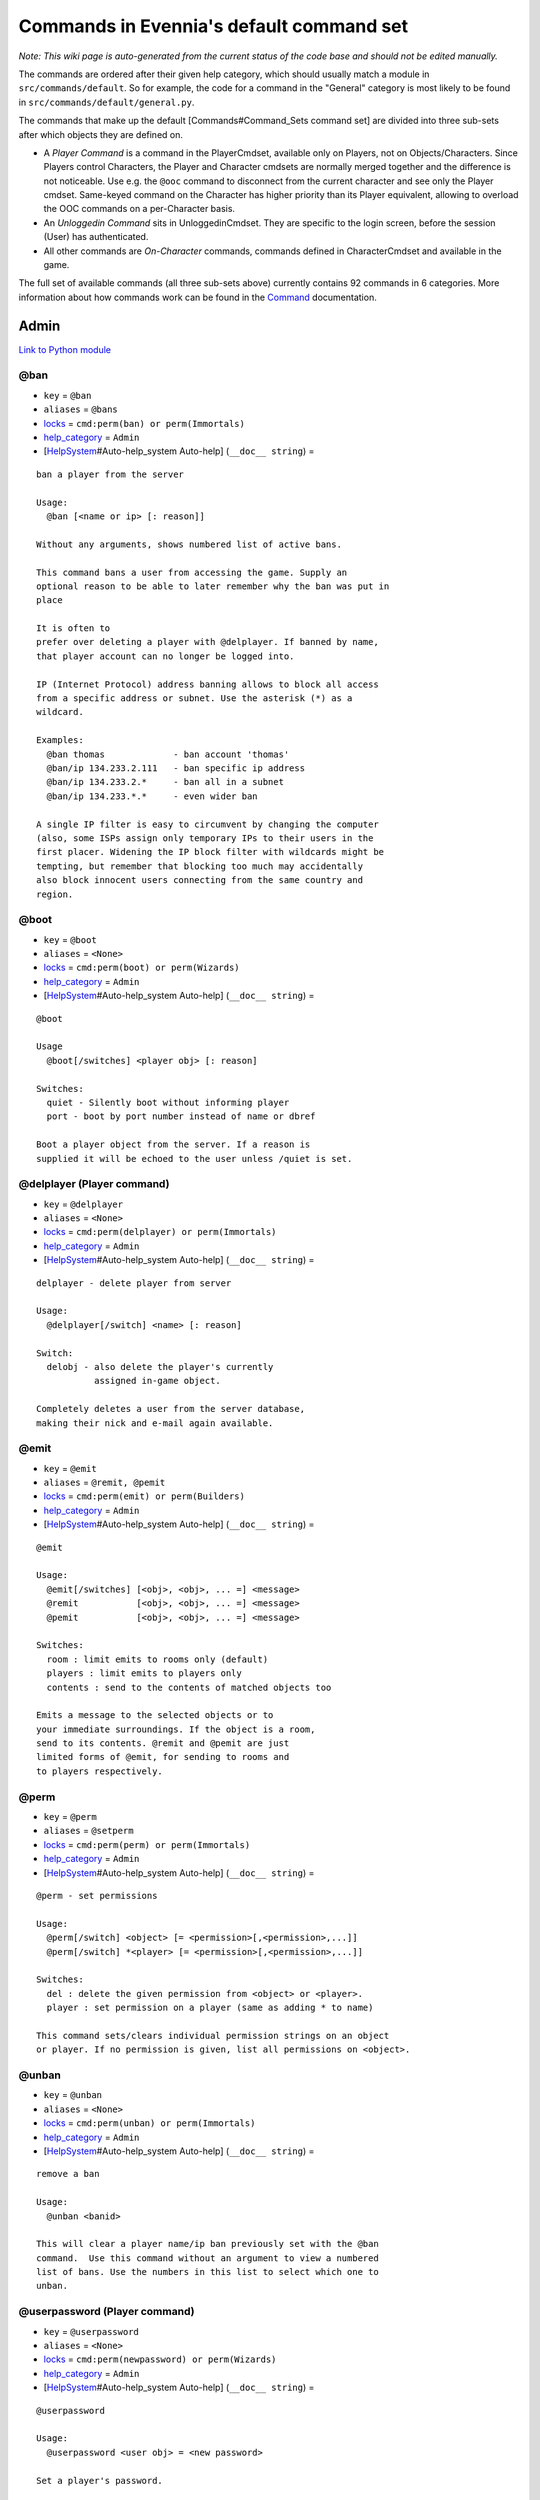 Commands in Evennia's default command set
=========================================

*Note: This wiki page is auto-generated from the current status of the
code base and should not be edited manually.*

The commands are ordered after their given help category, which should
usually match a module in ``src/commands/default``. So for example, the
code for a command in the "General" category is most likely to be found
in ``src/commands/default/general.py``.

The commands that make up the default [Commands#Command\_Sets command
set] are divided into three sub-sets after which objects they are
defined on.

-  A *Player Command* is a command in the PlayerCmdset, available only
   on Players, not on Objects/Characters. Since Players control
   Characters, the Player and Character cmdsets are normally merged
   together and the difference is not noticeable. Use e.g. the ``@ooc``
   command to disconnect from the current character and see only the
   Player cmdset. Same-keyed command on the Character has higher
   priority than its Player equivalent, allowing to overload the OOC
   commands on a per-Character basis.
-  An *Unloggedin Command* sits in UnloggedinCmdset. They are specific
   to the login screen, before the session (User) has authenticated.
-  All other commands are *On-Character* commands, commands defined in
   CharacterCmdset and available in the game.

The full set of available commands (all three sub-sets above) currently
contains 92 commands in 6 categories. More information about how
commands work can be found in the `Command <Commands.html>`_
documentation.

Admin
-----

`Link to Python
module <https://code.google.com/p/evennia/source/browse/src/commands/default/admin.py>`_

@ban
~~~~

-  ``key`` = ``@ban``
-  ``aliases`` = ``@bans``
-  `locks <Locks.html>`_ = ``cmd:perm(ban) or perm(Immortals)``
-  `help\_category <HelpSystem.html>`_ = ``Admin``
-  [`HelpSystem <HelpSystem.html>`_\ #Auto-help\_system Auto-help]
   (``__doc__ string``) =

::

        ban a player from the server

        Usage:
          @ban [<name or ip> [: reason]]

        Without any arguments, shows numbered list of active bans.

        This command bans a user from accessing the game. Supply an
        optional reason to be able to later remember why the ban was put in
        place

        It is often to
        prefer over deleting a player with @delplayer. If banned by name,
        that player account can no longer be logged into.

        IP (Internet Protocol) address banning allows to block all access
        from a specific address or subnet. Use the asterisk (*) as a
        wildcard.

        Examples:
          @ban thomas             - ban account 'thomas'
          @ban/ip 134.233.2.111   - ban specific ip address
          @ban/ip 134.233.2.*     - ban all in a subnet
          @ban/ip 134.233.*.*     - even wider ban

        A single IP filter is easy to circumvent by changing the computer
        (also, some ISPs assign only temporary IPs to their users in the
        first placer. Widening the IP block filter with wildcards might be
        tempting, but remember that blocking too much may accidentally
        also block innocent users connecting from the same country and
        region.

        

@boot
~~~~~

-  ``key`` = ``@boot``
-  ``aliases`` = ``<None>``
-  `locks <Locks.html>`_ = ``cmd:perm(boot) or perm(Wizards)``
-  `help\_category <HelpSystem.html>`_ = ``Admin``
-  [`HelpSystem <HelpSystem.html>`_\ #Auto-help\_system Auto-help]
   (``__doc__ string``) =

::

        @boot

        Usage
          @boot[/switches] <player obj> [: reason]

        Switches:
          quiet - Silently boot without informing player
          port - boot by port number instead of name or dbref

        Boot a player object from the server. If a reason is
        supplied it will be echoed to the user unless /quiet is set.
        

@delplayer (Player command)
~~~~~~~~~~~~~~~~~~~~~~~~~~~

-  ``key`` = ``@delplayer``
-  ``aliases`` = ``<None>``
-  `locks <Locks.html>`_ = ``cmd:perm(delplayer) or perm(Immortals)``
-  `help\_category <HelpSystem.html>`_ = ``Admin``
-  [`HelpSystem <HelpSystem.html>`_\ #Auto-help\_system Auto-help]
   (``__doc__ string``) =

::

        delplayer - delete player from server

        Usage:
          @delplayer[/switch] <name> [: reason]

        Switch:
          delobj - also delete the player's currently
                   assigned in-game object.

        Completely deletes a user from the server database,
        making their nick and e-mail again available.
        

@emit
~~~~~

-  ``key`` = ``@emit``
-  ``aliases`` = ``@remit, @pemit``
-  `locks <Locks.html>`_ = ``cmd:perm(emit) or perm(Builders)``
-  `help\_category <HelpSystem.html>`_ = ``Admin``
-  [`HelpSystem <HelpSystem.html>`_\ #Auto-help\_system Auto-help]
   (``__doc__ string``) =

::

        @emit

        Usage:
          @emit[/switches] [<obj>, <obj>, ... =] <message>
          @remit           [<obj>, <obj>, ... =] <message>
          @pemit           [<obj>, <obj>, ... =] <message>

        Switches:
          room : limit emits to rooms only (default)
          players : limit emits to players only
          contents : send to the contents of matched objects too

        Emits a message to the selected objects or to
        your immediate surroundings. If the object is a room,
        send to its contents. @remit and @pemit are just
        limited forms of @emit, for sending to rooms and
        to players respectively.
        

@perm
~~~~~

-  ``key`` = ``@perm``
-  ``aliases`` = ``@setperm``
-  `locks <Locks.html>`_ = ``cmd:perm(perm) or perm(Immortals)``
-  `help\_category <HelpSystem.html>`_ = ``Admin``
-  [`HelpSystem <HelpSystem.html>`_\ #Auto-help\_system Auto-help]
   (``__doc__ string``) =

::

        @perm - set permissions

        Usage:
          @perm[/switch] <object> [= <permission>[,<permission>,...]]
          @perm[/switch] *<player> [= <permission>[,<permission>,...]]

        Switches:
          del : delete the given permission from <object> or <player>.
          player : set permission on a player (same as adding * to name)

        This command sets/clears individual permission strings on an object
        or player. If no permission is given, list all permissions on <object>.
        

@unban
~~~~~~

-  ``key`` = ``@unban``
-  ``aliases`` = ``<None>``
-  `locks <Locks.html>`_ = ``cmd:perm(unban) or perm(Immortals)``
-  `help\_category <HelpSystem.html>`_ = ``Admin``
-  [`HelpSystem <HelpSystem.html>`_\ #Auto-help\_system Auto-help]
   (``__doc__ string``) =

::

        remove a ban

        Usage:
          @unban <banid>

        This will clear a player name/ip ban previously set with the @ban
        command.  Use this command without an argument to view a numbered
        list of bans. Use the numbers in this list to select which one to
        unban.

        

@userpassword (Player command)
~~~~~~~~~~~~~~~~~~~~~~~~~~~~~~

-  ``key`` = ``@userpassword``
-  ``aliases`` = ``<None>``
-  `locks <Locks.html>`_ = ``cmd:perm(newpassword) or perm(Wizards)``
-  `help\_category <HelpSystem.html>`_ = ``Admin``
-  [`HelpSystem <HelpSystem.html>`_\ #Auto-help\_system Auto-help]
   (``__doc__ string``) =

::

        @userpassword

        Usage:
          @userpassword <user obj> = <new password>

        Set a player's password.
        

@wall
~~~~~

-  ``key`` = ``@wall``
-  ``aliases`` = ``<None>``
-  `locks <Locks.html>`_ = ``cmd:perm(wall) or perm(Wizards)``
-  `help\_category <HelpSystem.html>`_ = ``Admin``
-  [`HelpSystem <HelpSystem.html>`_\ #Auto-help\_system Auto-help]
   (``__doc__ string``) =

::

        @wall

        Usage:
          @wall <message>

        Announces a message to all connected players.
        

Building
--------

`Link to Python
module <https://code.google.com/p/evennia/source/browse/src/commands/default/building.py>`_

@alias
~~~~~~

-  ``key`` = ``@alias``
-  ``aliases`` = ``@setobjalias``
-  `locks <Locks.html>`_ = ``cmd:perm(setobjalias) or perm(Builders)``
-  `help\_category <HelpSystem.html>`_ = ``Building``
-  [`HelpSystem <HelpSystem.html>`_\ #Auto-help\_system Auto-help]
   (``__doc__ string``) =

::

        Adding permanent aliases

        Usage:
          @alias <obj> [= [alias[,alias,alias,...]]]

        Assigns aliases to an object so it can be referenced by more
        than one name. Assign empty to remove all aliases from object.
        Observe that this is not the same thing as aliases
        created with the 'alias' command! Aliases set with @alias are
        changing the object in question, making those aliases usable
        by everyone.
        

@batchcode
~~~~~~~~~~

-  ``key`` = ``@batchcode``
-  ``aliases`` = ``@batchcodes``
-  `locks <Locks.html>`_ = ``cmd:superuser()``
-  `help\_category <HelpSystem.html>`_ = ``Building``
-  [`HelpSystem <HelpSystem.html>`_\ #Auto-help\_system Auto-help]
   (``__doc__ string``) =

::

        Build from batch-code file

        Usage:
         @batchcode[/interactive] <python path to file>

        Switch:
           interactive - this mode will offer more control when
                         executing the batch file, like stepping,
                         skipping, reloading etc.
           debug - auto-delete all objects that has been marked as
                   deletable in the script file (see example files for
                   syntax). This is useful so as to to not leave multiple
                   object copies behind when testing out the script.

        Runs batches of commands from a batch-code text file (*.py).

        

@batchcommands
~~~~~~~~~~~~~~

-  ``key`` = ``@batchcommands``
-  ``aliases`` = ``@batchcmd, @batchcommand``
-  `locks <Locks.html>`_ = ``cmd:perm(batchcommands) or superuser()``
-  `help\_category <HelpSystem.html>`_ = ``Building``
-  [`HelpSystem <HelpSystem.html>`_\ #Auto-help\_system Auto-help]
   (``__doc__ string``) =

::

        Build from batch-command file

        Usage:
         @batchcommands[/interactive] <python.path.to.file>

        Switch:
           interactive - this mode will offer more control when
                         executing the batch file, like stepping,
                         skipping, reloading etc.

        Runs batches of commands from a batch-cmd text file (*.ev).

        

@cmdsets
~~~~~~~~

-  ``key`` = ``@cmdsets``
-  ``aliases`` = ``@listcmsets``
-  `locks <Locks.html>`_ = ``cmd:perm(listcmdsets) or perm(Builders)``
-  `help\_category <HelpSystem.html>`_ = ``Building``
-  [`HelpSystem <HelpSystem.html>`_\ #Auto-help\_system Auto-help]
   (``__doc__ string``) =

::

        list command sets on an object

        Usage:
          @cmdsets [obj]

        This displays all cmdsets assigned
        to a user. Defaults to yourself.
        

@copy
~~~~~

-  ``key`` = ``@copy``
-  ``aliases`` = ``<None>``
-  `locks <Locks.html>`_ = ``cmd:perm(copy) or perm(Builders)``
-  `help\_category <HelpSystem.html>`_ = ``Building``
-  [`HelpSystem <HelpSystem.html>`_\ #Auto-help\_system Auto-help]
   (``__doc__ string``) =

::

        @copy - copy objects

        Usage:
          @copy[/reset] <original obj> [= new_name][;alias;alias..][:new_location] [,new_name2 ...]

        switch:
          reset - make a 'clean' copy off the object, thus
                  removing any changes that might have been made to the original
                  since it was first created.

        Create one or more copies of an object. If you don't supply any targets,
        one exact copt of the original object will be created with the name *_copy.
        

@cpattr
~~~~~~~

-  ``key`` = ``@cpattr``
-  ``aliases`` = ``<None>``
-  `locks <Locks.html>`_ = ``cmd:perm(cpattr) or perm(Builders)``
-  `help\_category <HelpSystem.html>`_ = ``Building``
-  [`HelpSystem <HelpSystem.html>`_\ #Auto-help\_system Auto-help]
   (``__doc__ string``) =

::

        @cpattr - copy attributes

        Usage:
          @cpattr[/switch] <obj>/<attr> = <obj1>/<attr1> [,<obj2>/<attr2>,<obj3>/<attr3>,...]
          @cpattr[/switch] <obj>/<attr> = <obj1> [,<obj2>,<obj3>,...]
          @cpattr[/switch] <attr> = <obj1>/<attr1> [,<obj2>/<attr2>,<obj3>/<attr3>,...]
          @cpattr[/switch] <attr> = <obj1>[,<obj2>,<obj3>,...]

        Switches:
          move - delete the attribute from the source object after copying.

        Example:
          @cpattr coolness = Anna/chillout, Anna/nicety, Tom/nicety
          ->
          copies the coolness attribute (defined on yourself), to attributes
          on Anna and Tom.

        Copy the attribute one object to one or more attributes on another object.
        If you don't supply a source object, yourself is used.
        

@create
~~~~~~~

-  ``key`` = ``@create``
-  ``aliases`` = ``<None>``
-  `locks <Locks.html>`_ = ``cmd:perm(create) or perm(Builders)``
-  `help\_category <HelpSystem.html>`_ = ``Building``
-  [`HelpSystem <HelpSystem.html>`_\ #Auto-help\_system Auto-help]
   (``__doc__ string``) =

::

        @create - create new objects

        Usage:
          @create[/drop] objname[;alias;alias...][:typeclass], objname...

        switch:
           drop - automatically drop the new object into your current
                  location (this is not echoed). This also sets the new
                  object's home to the current location rather than to you.

        Creates one or more new objects. If typeclass is given, the object
        is created as a child of this typeclass. The typeclass script is
        assumed to be located under game/gamesrc/types and any further
        directory structure is given in Python notation. So if you have a
        correct typeclass object defined in
        game/gamesrc/types/examples/red_button.py, you could create a new
        object of this type like this:

           @create button;red : examples.red_button.RedButton

        

@desc
~~~~~

-  ``key`` = ``@desc``
-  ``aliases`` = ``@describe``
-  `locks <Locks.html>`_ = ``cmd:perm(desc) or perm(Builders)``
-  `help\_category <HelpSystem.html>`_ = ``Building``
-  [`HelpSystem <HelpSystem.html>`_\ #Auto-help\_system Auto-help]
   (``__doc__ string``) =

::

        @desc - describe an object or room

        Usage:
          @desc [<obj> =] >description>

        Setts the "desc" attribute on an
        object. If an object is not given,
        describe the current room.
        

@destroy
~~~~~~~~

-  ``key`` = ``@destroy``
-  ``aliases`` = ``@del, @delete``
-  `locks <Locks.html>`_ = ``cmd:perm(destroy) or perm(Builders)``
-  `help\_category <HelpSystem.html>`_ = ``Building``
-  [`HelpSystem <HelpSystem.html>`_\ #Auto-help\_system Auto-help]
   (``__doc__ string``) =

::

        @destroy - remove objects from the game

        Usage:
           @destroy[/switches] [obj, obj2, obj3, [dbref-dbref], ...]

        switches:
           override - The @destroy command will usually avoid accidentally
                      destroying player objects. This switch overrides this safety.
        examples:
           @destroy house, roof, door, 44-78
           @destroy 5-10, flower, 45

        Destroys one or many objects. If dbrefs are used, a range to delete can be
        given, e.g. 4-10. Also the end points will be deleted.
        

@dig
~~~~

-  ``key`` = ``@dig``
-  ``aliases`` = ``<None>``
-  `locks <Locks.html>`_ = ``cmd:perm(dig) or perm(Builders)``
-  `help\_category <HelpSystem.html>`_ = ``Building``
-  [`HelpSystem <HelpSystem.html>`_\ #Auto-help\_system Auto-help]
   (``__doc__ string``) =

::

        @dig - build and connect new rooms to the current one

        Usage:
          @dig[/switches] roomname[;alias;alias...][:typeclass]
                [= exit_to_there[;alias][:typeclass]]
                   [, exit_to_here[;alias][:typeclass]]

        Switches:
           tel or teleport - move yourself to the new room

        Examples:
           @dig kitchen = north;n, south;s
           @dig house:myrooms.MyHouseTypeclass
           @dig sheer cliff;cliff;sheer = climb up, climb down

        This command is a convenient way to build rooms quickly; it creates the
        new room and you can optionally set up exits back and forth between your
        current room and the new one. You can add as many aliases as you
        like to the name of the room and the exits in question; an example
        would be 'north;no;n'.
        

@examine
~~~~~~~~

-  ``key`` = ``@examine``
-  ``aliases`` = ``examine, @ex, ex, exam``
-  `locks <Locks.html>`_ = ``cmd:perm(examine) or perm(Builders)``
-  `help\_category <HelpSystem.html>`_ = ``Building``
-  [`HelpSystem <HelpSystem.html>`_\ #Auto-help\_system Auto-help]
   (``__doc__ string``) =

::

        examine - detailed info on objects

        Usage:
          examine [<object>[/attrname]]
          examine [*<player>[/attrname]]

        Switch:
          player - examine a Player (same as adding *)

        The examine command shows detailed game info about an
        object and optionally a specific attribute on it.
        If object is not specified, the current location is examined.

        Append a * before the search string to examine a player.

        

@examine (Player command)
~~~~~~~~~~~~~~~~~~~~~~~~~

-  ``key`` = ``@examine``
-  ``aliases`` = ``examine, @ex, ex, exam``
-  `locks <Locks.html>`_ = ``cmd:perm(examine) or perm(Builders)``
-  `help\_category <HelpSystem.html>`_ = ``Building``
-  [`HelpSystem <HelpSystem.html>`_\ #Auto-help\_system Auto-help]
   (``__doc__ string``) =

::

        examine - detailed info on objects

        Usage:
          examine [<object>[/attrname]]
          examine [*<player>[/attrname]]

        Switch:
          player - examine a Player (same as adding *)

        The examine command shows detailed game info about an
        object and optionally a specific attribute on it.
        If object is not specified, the current location is examined.

        Append a * before the search string to examine a player.

        

@find
~~~~~

-  ``key`` = ``@find``
-  ``aliases`` = ``locate, @locate, search, @search, find``
-  `locks <Locks.html>`_ = ``cmd:perm(find) or perm(Builders)``
-  `help\_category <HelpSystem.html>`_ = ``Building``
-  [`HelpSystem <HelpSystem.html>`_\ #Auto-help\_system Auto-help]
   (``__doc__ string``) =

::

        find objects

        Usage:
          @find[/switches] <name or dbref or *player> [= dbrefmin[-dbrefmax]]

        Switches:
          room - only look for rooms (location=None)
          exit - only look for exits (destination!=None)
          char - only look for characters (BASE_CHARACTER_TYPECLASS)

        Searches the database for an object of a particular name or dbref.
        Use *playername to search for a player. The switches allows for
        limiting object matches to certain game entities. Dbrefmin and dbrefmax
        limits matches to within the given dbrefs, or above/below if only
        one is given.
        

@help
~~~~~

-  ``key`` = ``@help``
-  ``aliases`` = ``@sethelp``
-  `locks <Locks.html>`_ = ``cmd:perm(PlayerHelpers)``
-  `help\_category <HelpSystem.html>`_ = ``Building``
-  [`HelpSystem <HelpSystem.html>`_\ #Auto-help\_system Auto-help]
   (``__doc__ string``) =

::

        @help - edit the help database

        Usage:
          @help[/switches] <topic>[,category[,locks]] = <text>

        Switches:
          add    - add or replace a new topic with text.
          append - add text to the end of topic with a newline between.
          merge  - As append, but don't add a newline between the old
                   text and the appended text.
          delete - remove help topic.
          force  - (used with add) create help topic also if the topic
                   already exists.

        Examples:
          @sethelp/add throw = This throws something at ...
          @sethelp/append pickpocketing,Thievery = This steals ...
          @sethelp/append pickpocketing, ,attr(is_thief) = This steals ...

        This command manipulates the help database. A help entry can be created,
        appended/merged to and deleted. If you don't assign a category, the
        "General" category will be used. If no lockstring is specified, default
        is to let everyone read the help file.

        

@home
~~~~~

-  ``key`` = ``@home``
-  ``aliases`` = ``@sethome``
-  `locks <Locks.html>`_ = ``cmd:perm(@home) or perm(Builders)``
-  `help\_category <HelpSystem.html>`_ = ``Building``
-  [`HelpSystem <HelpSystem.html>`_\ #Auto-help\_system Auto-help]
   (``__doc__ string``) =

::

        @home - control an object's home location

        Usage:
          @home <obj> [= home_location]

        The "home" location is a "safety" location for objects; they
        will be moved there if their current location ceases to exist. All
        objects should always have a home location for this reason.
        It is also a convenient target of the "home" command.

        If no location is given, just view the object's home location.
        

@link
~~~~~

-  ``key`` = ``@link``
-  ``aliases`` = ``<None>``
-  `locks <Locks.html>`_ = ``cmd:perm(link) or perm(Builders)``
-  `help\_category <HelpSystem.html>`_ = ``Building``
-  [`HelpSystem <HelpSystem.html>`_\ #Auto-help\_system Auto-help]
   (``__doc__ string``) =

::

        @link - connect objects

        Usage:
          @link[/switches] <object> = <target>
          @link[/switches] <object> =
          @link[/switches] <object>

        Switch:
          twoway - connect two exits. For this to work, BOTH <object>
                   and <target> must be exit objects.

        If <object> is an exit, set its destination to <target>. Two-way operation
        instead sets the destination to the *locations* of the respective given
        arguments.
        The second form (a lone =) sets the destination to None (same as
        the @unlink command) and the third form (without =) just shows the
        currently set destination.
        

@lock
~~~~~

-  ``key`` = ``@lock``
-  ``aliases`` = ``lock, @locks, locks``
-  `locks <Locks.html>`_ = ``cmd: perm(@locks) or perm(Builders)``
-  `help\_category <HelpSystem.html>`_ = ``Building``
-  [`HelpSystem <HelpSystem.html>`_\ #Auto-help\_system Auto-help]
   (``__doc__ string``) =

::

        lock - assign a lock definition to an object

        Usage:
          @lock <object>[ = <lockstring>]
          or
          @lock[/switch] object/<access_type>

        Switch:
          del - delete given access type
          view - view lock associated with given access type (default)

        If no lockstring is given, shows all locks on
        object.

        Lockstring is on the form
           'access_type:[NOT] func1(args)[ AND|OR][ NOT] func2(args) ...]
        Where func1, func2 ... valid lockfuncs with or without arguments.
        Separator expressions need not be capitalized.

        For example:
           'get: id(25) or perm(Wizards)'
        The 'get' access_type is checked by the get command and will
        an object locked with this string will only be possible to
        pick up by Wizards or by object with id 25.

        You can add several access_types after oneanother by separating
        them by ';', i.e:
           'get:id(25);delete:perm(Builders)'
        

@mvattr
~~~~~~~

-  ``key`` = ``@mvattr``
-  ``aliases`` = ``<None>``
-  `locks <Locks.html>`_ = ``cmd:perm(mvattr) or perm(Builders)``
-  `help\_category <HelpSystem.html>`_ = ``Building``
-  [`HelpSystem <HelpSystem.html>`_\ #Auto-help\_system Auto-help]
   (``__doc__ string``) =

::

        @mvattr - move attributes

        Usage:
          @mvattr[/switch] <obj>/<attr> = <obj1>/<attr1> [,<obj2>/<attr2>,<obj3>/<attr3>,...]
          @mvattr[/switch] <obj>/<attr> = <obj1> [,<obj2>,<obj3>,...]
          @mvattr[/switch] <attr> = <obj1>/<attr1> [,<obj2>/<attr2>,<obj3>/<attr3>,...]
          @mvattr[/switch] <attr> = <obj1>[,<obj2>,<obj3>,...]

        Switches:
          copy - Don't delete the original after moving.

        Move an attribute from one object to one or more attributes on another
        object. If you don't supply a source object, yourself is used.
        

@name
~~~~~

-  ``key`` = ``@name``
-  ``aliases`` = ``@rename``
-  `locks <Locks.html>`_ = ``cmd:perm(rename) or perm(Builders)``
-  `help\_category <HelpSystem.html>`_ = ``Building``
-  [`HelpSystem <HelpSystem.html>`_\ #Auto-help\_system Auto-help]
   (``__doc__ string``) =

::

        cname - change the name and/or aliases of an object

        Usage:
          @name obj = name;alias1;alias2

        Rename an object to something new.

        

@open
~~~~~

-  ``key`` = ``@open``
-  ``aliases`` = ``<None>``
-  `locks <Locks.html>`_ = ``cmd:perm(open) or perm(Builders)``
-  `help\_category <HelpSystem.html>`_ = ``Building``
-  [`HelpSystem <HelpSystem.html>`_\ #Auto-help\_system Auto-help]
   (``__doc__ string``) =

::

        @open - create new exit

        Usage:
          @open <new exit>[;alias;alias..][:typeclass] [,<return exit>[;alias;..][:typeclass]]] = <destination>

        Handles the creation of exits. If a destination is given, the exit
        will point there. The <return exit> argument sets up an exit at the
        destination leading back to the current room. Destination name
        can be given both as a #dbref and a name, if that name is globally
        unique.

        

@script
~~~~~~~

-  ``key`` = ``@script``
-  ``aliases`` = ``@addscript``
-  `locks <Locks.html>`_ = ``cmd:perm(script) or perm(Builders)``
-  `help\_category <HelpSystem.html>`_ = ``Building``
-  [`HelpSystem <HelpSystem.html>`_\ #Auto-help\_system Auto-help]
   (``__doc__ string``) =

::

        attach scripts

        Usage:
          @script[/switch] <obj> [= <script.path or scriptkey>]

        Switches:
          start - start all non-running scripts on object, or a given script only
          stop - stop all scripts on objects, or a given script only

        If no script path/key is given, lists all scripts active on the given
        object.
        Script path can be given from the base location for scripts as given in
        settings. If adding a new script, it will be started automatically
        (no /start switch is needed). Using the /start or /stop switches on an
        object without specifying a script key/path will start/stop ALL scripts on
        the object.
        

@set
~~~~

-  ``key`` = ``@set``
-  ``aliases`` = ``<None>``
-  `locks <Locks.html>`_ = ``cmd:perm(set) or perm(Builders)``
-  `help\_category <HelpSystem.html>`_ = ``Building``
-  [`HelpSystem <HelpSystem.html>`_\ #Auto-help\_system Auto-help]
   (``__doc__ string``) =

::

        @set - set attributes

        Usage:
          @set <obj>/<attr> = <value>
          @set <obj>/<attr> =
          @set <obj>/<attr>
          @set *<player>/attr = <value>

        Sets attributes on objects. The second form clears
        a previously set attribute while the last form
        inspects the current value of the attribute
        (if any).

        The most common data to save with this command are strings and
        numbers. You can however also set Python primities such as lists,
        dictionaries and tuples on objects (this might be important for
        the functionality of certain custom objects).  This is indicated
        by you starting your value with one of {c'{n, {c"{n, {c({n, {c[{n
        or {c{ {n.
        Note that you should leave a space after starting a dictionary ('{ ')
        so as to not confuse the dictionary start with a colour code like \{g.
        Remember that if you use Python primitives like this, you must
        write proper Python syntax too - notably you must include quotes
        around your strings or you will get an error.

        

@tag
~~~~

-  ``key`` = ``@tag``
-  ``aliases`` = ``<None>``
-  `locks <Locks.html>`_ = ``cmd:perm(tag) or perm(Builders)``
-  `help\_category <HelpSystem.html>`_ = ``Building``
-  [`HelpSystem <HelpSystem.html>`_\ #Auto-help\_system Auto-help]
   (``__doc__ string``) =

::

        handles tagging

        Usage:
          @tag[/del] <obj> [= <tag>[:<category>]]
          @tag/search <tag>

        Switches:
          search - return all objects
          del - remove the given tag. If no tag is specified,
                clear all tags.

        Manipulates and lists tags on objects. Tags allow for quick
        grouping of and searching for objects.  If only <obj> is given,
        list all tags on the object.  If /search is used, list objects
        with the given tag.
        The category can be used for grouping tags themselves.
        

@tel
~~~~

-  ``key`` = ``@tel``
-  ``aliases`` = ``@teleport``
-  `locks <Locks.html>`_ = ``cmd:perm(teleport) or perm(Builders)``
-  `help\_category <HelpSystem.html>`_ = ``Building``
-  [`HelpSystem <HelpSystem.html>`_\ #Auto-help\_system Auto-help]
   (``__doc__ string``) =

::

        teleport object to another location

        Usage:
          @tel/switch [<object> =] <target location>

        Examples:
          @tel Limbo
          @tel/quiet box Limbo
          @tel/tonone box

        Switches:
          quiet  - don't echo leave/arrive messages to the source/target
                   locations for the move.
          intoexit - if target is an exit, teleport INTO
                     the exit object instead of to its destination
          tonone - if set, teleport the object to a None-location. If this
                   switch is set, <target location> is ignored.
                   Note that the only way to retrieve
                   an object from a None location is by direct #dbref
                   reference.

        Teleports an object somewhere. If no object is given, you yourself
        is teleported to the target location.     

@tunnel
~~~~~~~

-  ``key`` = ``@tunnel``
-  ``aliases`` = ``@tun``
-  `locks <Locks.html>`_ = ``cmd: perm(tunnel) or perm(Builders)``
-  `help\_category <HelpSystem.html>`_ = ``Building``
-  [`HelpSystem <HelpSystem.html>`_\ #Auto-help\_system Auto-help]
   (``__doc__ string``) =

::

        dig in often-used directions

        Usage:
          @tunnel[/switch] <direction> [= roomname[;alias;alias;...][:typeclass]]

        Switches:
          oneway - do not create an exit back to the current location
          tel - teleport to the newly created room

        Example:
          @tunnel n
          @tunnel n = house;mike's place;green building

        This is a simple way to build using pre-defined directions:
         {wn,ne,e,se,s,sw,w,nw{n (north, northeast etc)
         {wu,d{n (up and down)
         {wi,o{n (in and out)
        The full names (north, in, southwest, etc) will always be put as
        main name for the exit, using the abbreviation as an alias (so an
        exit will always be able to be used with both "north" as well as
        "n" for example). Opposite directions will automatically be
        created back from the new room unless the /oneway switch is given.
        For more flexibility and power in creating rooms, use @dig.
        

@typeclass
~~~~~~~~~~

-  ``key`` = ``@typeclass``
-  ``aliases`` = ``@type, @parent``
-  `locks <Locks.html>`_ = ``cmd:perm(typeclass) or perm(Builders)``
-  `help\_category <HelpSystem.html>`_ = ``Building``
-  [`HelpSystem <HelpSystem.html>`_\ #Auto-help\_system Auto-help]
   (``__doc__ string``) =

::

        @typeclass - set object typeclass

        Usage:
          @typclass[/switch] <object> [= <typeclass.path>]
          @type                     ''
          @parent                   ''

        Switch:
          reset - clean out *all* the attributes on the object -
                  basically making this a new clean object.
          force - change to the typeclass also if the object
                  already has a typeclass of the same name.
        Example:
          @type button = examples.red_button.RedButton

        View or set an object's typeclass. If setting, the creation hooks
        of the new typeclass will be run on the object. If you have
        clashing properties on the old class, use /reset. By default you
        are protected from changing to a typeclass of the same name as the
        one you already have, use /force to override this protection.

        The given typeclass must be identified by its location using
        python dot-notation pointing to the correct module and class. If
        no typeclass is given (or a wrong typeclass is given). Errors in
        the path or new typeclass will lead to the old typeclass being
        kept. The location of the typeclass module is searched from the
        default typeclass directory, as defined in the server settings.

        

@unlink
~~~~~~~

-  ``key`` = ``@unlink``
-  ``aliases`` = ``<None>``
-  `locks <Locks.html>`_ = ``cmd:perm(unlink) or perm(Builders)``
-  `help\_category <HelpSystem.html>`_ = ``Building``
-  [`HelpSystem <HelpSystem.html>`_\ #Auto-help\_system Auto-help]
   (``__doc__ string``) =

::

        @unlink - unconnect objects

        Usage:
          @unlink <Object>

        Unlinks an object, for example an exit, disconnecting
        it from whatever it was connected to.
        

@wipe
~~~~~

-  ``key`` = ``@wipe``
-  ``aliases`` = ``<None>``
-  `locks <Locks.html>`_ = ``cmd:perm(wipe) or perm(Builders)``
-  `help\_category <HelpSystem.html>`_ = ``Building``
-  [`HelpSystem <HelpSystem.html>`_\ #Auto-help\_system Auto-help]
   (``__doc__ string``) =

::

        @wipe - clears attributes

        Usage:
          @wipe <object>[/attribute[/attribute...]]

        Example:
          @wipe box
          @wipe box/colour

        Wipes all of an object's attributes, or optionally only those
        matching the given attribute-wildcard search string.
        

Comms
-----

`Link to Python
module <https://code.google.com/p/evennia/source/browse/src/commands/default/comms.py>`_

@cboot (Player command)
~~~~~~~~~~~~~~~~~~~~~~~

-  ``key`` = ``@cboot``
-  ``aliases`` = ``<None>``
-  `locks <Locks.html>`_ = ``cmd: not pperm(channel_banned)``
-  `help\_category <HelpSystem.html>`_ = ``Comms``
-  [`HelpSystem <HelpSystem.html>`_\ #Auto-help\_system Auto-help]
   (``__doc__ string``) =

::

        @cboot

        Usage:
           @cboot[/quiet] <channel> = <player> [:reason]

        Switches:
           quiet - don't notify the channel

        Kicks a player or object from a channel you control.

        

@ccreate (Player command)
~~~~~~~~~~~~~~~~~~~~~~~~~

-  ``key`` = ``@ccreate``
-  ``aliases`` = ``channelcreate``
-  `locks <Locks.html>`_ = ``cmd:not pperm(channel_banned)``
-  `help\_category <HelpSystem.html>`_ = ``Comms``
-  [`HelpSystem <HelpSystem.html>`_\ #Auto-help\_system Auto-help]
   (``__doc__ string``) =

::

        @ccreate
        channelcreate
        Usage:
         @ccreate <new channel>[;alias;alias...] = description

        Creates a new channel owned by you.
        

@cdesc (Player command)
~~~~~~~~~~~~~~~~~~~~~~~

-  ``key`` = ``@cdesc``
-  ``aliases`` = ``<None>``
-  `locks <Locks.html>`_ = ``cmd:not pperm(channel_banned)``
-  `help\_category <HelpSystem.html>`_ = ``Comms``
-  [`HelpSystem <HelpSystem.html>`_\ #Auto-help\_system Auto-help]
   (``__doc__ string``) =

::

        @cdesc - set channel description

        Usage:
          @cdesc <channel> = <description>

        Changes the description of the channel as shown in
        channel lists.
        

@cdestroy (Player command)
~~~~~~~~~~~~~~~~~~~~~~~~~~

-  ``key`` = ``@cdestroy``
-  ``aliases`` = ``<None>``
-  `locks <Locks.html>`_ = ``cmd: not pperm(channel_banned)``
-  `help\_category <HelpSystem.html>`_ = ``Comms``
-  [`HelpSystem <HelpSystem.html>`_\ #Auto-help\_system Auto-help]
   (``__doc__ string``) =

::

        @cdestroy

        Usage:
          @cdestroy <channel>

        Destroys a channel that you control.
        

@cemit (Player command)
~~~~~~~~~~~~~~~~~~~~~~~

-  ``key`` = ``@cemit``
-  ``aliases`` = ``@cmsg``
-  `locks <Locks.html>`_ = ``cmd: not pperm(channel_banned)``
-  `help\_category <HelpSystem.html>`_ = ``Comms``
-  [`HelpSystem <HelpSystem.html>`_\ #Auto-help\_system Auto-help]
   (``__doc__ string``) =

::

        @cemit - send a message to channel

        Usage:
          @cemit[/switches] <channel> = <message>

        Switches:
          noheader - don't show the [channel] header before the message
          sendername - attach the sender's name before the message
          quiet - don't echo the message back to sender

        Allows the user to broadcast a message over a channel as long as
        they control it. It does not show the user's name unless they
        provide the /sendername switch.

        

@channels (Player command)
~~~~~~~~~~~~~~~~~~~~~~~~~~

-  ``key`` = ``@channels``
-  ``aliases`` =
   ``comlist, channellist, all channels, channels, @clist, chanlist``
-  `locks <Locks.html>`_ = ``cmd: not pperm(channel_banned)``
-  `help\_category <HelpSystem.html>`_ = ``Comms``
-  [`HelpSystem <HelpSystem.html>`_\ #Auto-help\_system Auto-help]
   (``__doc__ string``) =

::

        @clist

        Usage:
          @channels
          @clist
          comlist

        Lists all channels available to you, whether you listen to them or not.
        Use 'comlist' to only view your current channel subscriptions.
        Use addcom/delcom to join and leave channels
        

@clock (Player command)
~~~~~~~~~~~~~~~~~~~~~~~

-  ``key`` = ``@clock``
-  ``aliases`` = ``<None>``
-  `locks <Locks.html>`_ = ``cmd:not pperm(channel_banned)``
-  `help\_category <HelpSystem.html>`_ = ``Comms``
-  [`HelpSystem <HelpSystem.html>`_\ #Auto-help\_system Auto-help]
   (``__doc__ string``) =

::

        @clock - changes channel access restrictions

        Usage:
          @clock <channel> [= <lockstring>]

        Changes the lock access restrictions of a channel. If no
        lockstring was given, view the current lock definitions.
        

@cwho (Player command)
~~~~~~~~~~~~~~~~~~~~~~

-  ``key`` = ``@cwho``
-  ``aliases`` = ``<None>``
-  `locks <Locks.html>`_ = ``cmd: not pperm(channel_banned)``
-  `help\_category <HelpSystem.html>`_ = ``Comms``
-  [`HelpSystem <HelpSystem.html>`_\ #Auto-help\_system Auto-help]
   (``__doc__ string``) =

::

        @cwho

        Usage:
          @cwho <channel>

        List who is connected to a given channel you have access to.
        

@imc2chan (Player command)
~~~~~~~~~~~~~~~~~~~~~~~~~~

-  ``key`` = ``@imc2chan``
-  ``aliases`` = ``<None>``
-  `locks <Locks.html>`_ =
   ``cmd:serversetting(IMC2_ENABLED) and pperm(Immortals)``
-  `help\_category <HelpSystem.html>`_ = ``Comms``
-  [`HelpSystem <HelpSystem.html>`_\ #Auto-help\_system Auto-help]
   (``__doc__ string``) =

::

        imc2chan - link an evennia channel to imc2

        Usage:
          @imc2chan[/switches] <evennia_channel> = <imc2_channel>

        Switches:
          /disconnect - this clear the imc2 connection to the channel.
          /remove     -                "
          /list       - show all imc2<->evennia mappings

        Example:
          @imc2chan myimcchan = ievennia

        Connect an existing evennia channel to a channel on an IMC2
        network. The network contact information is defined in settings and
        should already be accessed at this point. Use @imcchanlist to see
        available IMC channels.

        

@imcinfo (Player command)
~~~~~~~~~~~~~~~~~~~~~~~~~

-  ``key`` = ``@imcinfo``
-  ``aliases`` = ``@imcchanlist, @imcwhois, @imclist``
-  `locks <Locks.html>`_ =
   ``cmd: serversetting(IMC2_ENABLED) and pperm(Wizards)``
-  `help\_category <HelpSystem.html>`_ = ``Comms``
-  [`HelpSystem <HelpSystem.html>`_\ #Auto-help\_system Auto-help]
   (``__doc__ string``) =

::

        imcinfo - package of imc info commands

        Usage:
          @imcinfo[/switches]
          @imcchanlist - list imc2 channels
          @imclist -     list connected muds
          @imcwhois <playername> - whois info about a remote player

        Switches for @imcinfo:
          channels - as @imcchanlist (default)
          games or muds - as @imclist
          whois - as @imcwhois (requires an additional argument)
          update - force an update of all lists

        Shows lists of games or channels on the IMC2 network.
        

@irc2chan (Player command)
~~~~~~~~~~~~~~~~~~~~~~~~~~

-  ``key`` = ``@irc2chan``
-  ``aliases`` = ``<None>``
-  `locks <Locks.html>`_ =
   ``cmd:serversetting(IRC_ENABLED) and pperm(Immortals)``
-  `help\_category <HelpSystem.html>`_ = ``Comms``
-  [`HelpSystem <HelpSystem.html>`_\ #Auto-help\_system Auto-help]
   (``__doc__ string``) =

::

        @irc2chan - link evennia channel to an IRC channel

        Usage:
          @irc2chan[/switches] <evennia_channel> = <ircnetwork> <port> <#irchannel> <botname>

        Switches:
          /disconnect - this will delete the bot and remove the irc connection
                        to the channel.
          /remove     -                                 "
          /list       - show all irc<->evennia mappings

        Example:
          @irc2chan myircchan = irc.dalnet.net 6667 myevennia-channel evennia-bot

        This creates an IRC bot that connects to a given IRC network and channel.
        It will relay everything said in the evennia channel to the IRC channel and
        vice versa. The bot will automatically connect at server start, so this
        comman need only be given once. The /disconnect switch will permanently
        delete the bot. To only temporarily deactivate it, use the  {w@services{n
        command instead.
        

@rss2chan (Player command)
~~~~~~~~~~~~~~~~~~~~~~~~~~

-  ``key`` = ``@rss2chan``
-  ``aliases`` = ``<None>``
-  `locks <Locks.html>`_ =
   ``cmd:serversetting(RSS_ENABLED) and pperm(Immortals)``
-  `help\_category <HelpSystem.html>`_ = ``Comms``
-  [`HelpSystem <HelpSystem.html>`_\ #Auto-help\_system Auto-help]
   (``__doc__ string``) =

::

        @rss2chan - link evennia channel to an RSS feed

        Usage:
          @rss2chan[/switches] <evennia_channel> = <rss_url>

        Switches:
          /disconnect - this will stop the feed and remove the connection to the
                        channel.
          /remove     -                                 "
          /list       - show all rss->evennia mappings

        Example:
          @rss2chan rsschan = http://code.google.com/feeds/p/evennia/updates/basic

        This creates an RSS reader  that connects to a given RSS feed url. Updates
        will be echoed as a title and news link to the given channel. The rate of
        updating is set with the RSS_UPDATE_INTERVAL variable in settings (default
        is every 10 minutes).

        When disconnecting you need to supply both the channel and url again so as
        to identify the connection uniquely.
        

addcom (Player command)
~~~~~~~~~~~~~~~~~~~~~~~

-  ``key`` = ``addcom``
-  ``aliases`` = ``aliaschan, chanalias``
-  `locks <Locks.html>`_ = ``cmd:not pperm(channel_banned)``
-  `help\_category <HelpSystem.html>`_ = ``Comms``
-  [`HelpSystem <HelpSystem.html>`_\ #Auto-help\_system Auto-help]
   (``__doc__ string``) =

::

        addcom - subscribe to a channel with optional alias

        Usage:
           addcom [alias=] <channel>

        Joins a given channel. If alias is given, this will allow you to
        refer to the channel by this alias rather than the full channel
        name. Subsequent calls of this command can be used to add multiple
        aliases to an already joined channel.
        

allcom (Player command)
~~~~~~~~~~~~~~~~~~~~~~~

-  ``key`` = ``allcom``
-  ``aliases`` = ``<None>``
-  `locks <Locks.html>`_ = ``cmd: not pperm(channel_banned)``
-  `help\_category <HelpSystem.html>`_ = ``Comms``
-  [`HelpSystem <HelpSystem.html>`_\ #Auto-help\_system Auto-help]
   (``__doc__ string``) =

::

        allcom - operate on all channels

        Usage:
          allcom [on | off | who | destroy]

        Allows the user to universally turn off or on all channels they are on,
        as well as perform a 'who' for all channels they are on. Destroy deletes
        all channels that you control.

        Without argument, works like comlist.
        

delcom (Player command)
~~~~~~~~~~~~~~~~~~~~~~~

-  ``key`` = ``delcom``
-  ``aliases`` = ``delaliaschan, delchanalias``
-  `locks <Locks.html>`_ = ``cmd:not perm(channel_banned)``
-  `help\_category <HelpSystem.html>`_ = ``Comms``
-  [`HelpSystem <HelpSystem.html>`_\ #Auto-help\_system Auto-help]
   (``__doc__ string``) =

::

        delcom - unsubscribe from channel or remove channel alias

        Usage:
           delcom <alias or channel>

        If the full channel name is given, unsubscribe from the
        channel. If an alias is given, remove the alias but don't
        unsubscribe.
        

imctell (Player command)
~~~~~~~~~~~~~~~~~~~~~~~~

-  ``key`` = ``imctell``
-  ``aliases`` = ``imc2tell, imc2page, imcpage``
-  `locks <Locks.html>`_ = ``cmd: serversetting(IMC2_ENABLED)``
-  `help\_category <HelpSystem.html>`_ = ``Comms``
-  [`HelpSystem <HelpSystem.html>`_\ #Auto-help\_system Auto-help]
   (``__doc__ string``) =

::

        imctell - send a page to a remote IMC player

        Usage:
          imctell User@MUD = <msg>
          imcpage      "

        Sends a page to a user on a remote MUD, connected
        over IMC2.
        

page (Player command)
~~~~~~~~~~~~~~~~~~~~~

-  ``key`` = ``page``
-  ``aliases`` = ``tell``
-  `locks <Locks.html>`_ = ``cmd:not pperm(page_banned)``
-  `help\_category <HelpSystem.html>`_ = ``Comms``
-  [`HelpSystem <HelpSystem.html>`_\ #Auto-help\_system Auto-help]
   (``__doc__ string``) =

::

        page - send private message

        Usage:
          page[/switches] [<player>,<player>,... = <message>]
          tell        ''
          page <number>

        Switch:
          last - shows who you last messaged
          list - show your last <number> of tells/pages (default)

        Send a message to target user (if online). If no
        argument is given, you will get a list of your latest messages.
        

General
-------

`Link to Python
module <https://code.google.com/p/evennia/source/browse/src/commands/default/general.py>`_

@charcreate (Player command)
~~~~~~~~~~~~~~~~~~~~~~~~~~~~

-  ``key`` = ``@charcreate``
-  ``aliases`` = ``<None>``
-  `locks <Locks.html>`_ = ``cmd:all()``
-  `help\_category <HelpSystem.html>`_ = ``General``
-  [`HelpSystem <HelpSystem.html>`_\ #Auto-help\_system Auto-help]
   (``__doc__ string``) =

::

        Create a character

        Usage:
          @charcreate <charname> [= desc]

        Create a new character, optionally giving it a description. You
        may use upper-case letters in the name - you will nevertheless
        always be able to access your character using lower-case letters
        if you want.
        

@color (Player command)
~~~~~~~~~~~~~~~~~~~~~~~

-  ``key`` = ``@color``
-  ``aliases`` = ``<None>``
-  `locks <Locks.html>`_ = ``cmd:all()``
-  `help\_category <HelpSystem.html>`_ = ``General``
-  [`HelpSystem <HelpSystem.html>`_\ #Auto-help\_system Auto-help]
   (``__doc__ string``) =

::

        testing colors

        Usage:
          @color ansi|xterm256

        Print a color map along with in-mud color codes, while testing what is
        supported in your client. Choices are 16-color ansi (supported in most
        muds) or the 256-color xterm256 standard. No checking is done to determine
        your client supports color - if not you will see rubbish appear.
        

@encoding (Player command)
~~~~~~~~~~~~~~~~~~~~~~~~~~

-  ``key`` = ``@encoding``
-  ``aliases`` = ``@encode``
-  `locks <Locks.html>`_ = ``cmd:all()``
-  `help\_category <HelpSystem.html>`_ = ``General``
-  [`HelpSystem <HelpSystem.html>`_\ #Auto-help\_system Auto-help]
   (``__doc__ string``) =

::

        encoding - set a custom text encoding

        Usage:
          @encoding/switches [<encoding>]

        Switches:
          clear - clear your custom encoding


        This sets the text encoding for communicating with Evennia. This is mostly
        an issue only if you want to use non-ASCII characters (i.e. letters/symbols
        not found in English). If you see that your characters look strange (or you
        get encoding errors), you should use this command to set the server
        encoding to be the same used in your client program.

        Common encodings are utf-8 (default), latin-1, ISO-8859-1 etc.

        If you don't submit an encoding, the current encoding will be displayed
        instead.
      

@ic (Player command)
~~~~~~~~~~~~~~~~~~~~

-  ``key`` = ``@ic``
-  ``aliases`` = ``@puppet``
-  `locks <Locks.html>`_ = ``cmd:all()``
-  `help\_category <HelpSystem.html>`_ = ``General``
-  [`HelpSystem <HelpSystem.html>`_\ #Auto-help\_system Auto-help]
   (``__doc__ string``) =

::

        Switch control to an object

        Usage:
          @ic <character>

        Go in-character (IC) as a given Character.

        This will attempt to "become" a different object assuming you have
        the right to do so. Note that it's the PLAYER character that puppets
        characters/objects and which needs to have the correct permission!

        You cannot become an object that is already controlled by another
        player. In principle <character> can be any in-game object as long
        as you the player have access right to puppet it.
        

@ooc (Player command)
~~~~~~~~~~~~~~~~~~~~~

-  ``key`` = ``@ooc``
-  ``aliases`` = ``@unpuppet``
-  `locks <Locks.html>`_ = ``cmd:all()``
-  `help\_category <HelpSystem.html>`_ = ``General``
-  [`HelpSystem <HelpSystem.html>`_\ #Auto-help\_system Auto-help]
   (``__doc__ string``) =

::

        go ooc

        Usage:
          @ooc

        Go out-of-character (OOC).

        This will leave your current character and put you in a incorporeal OOC state.
        

@password (Player command)
~~~~~~~~~~~~~~~~~~~~~~~~~~

-  ``key`` = ``@password``
-  ``aliases`` = ``<None>``
-  `locks <Locks.html>`_ = ``cmd:all()``
-  `help\_category <HelpSystem.html>`_ = ``General``
-  [`HelpSystem <HelpSystem.html>`_\ #Auto-help\_system Auto-help]
   (``__doc__ string``) =

::

        @password - set your password

        Usage:
          @password <old password> = <new password>

        Changes your password. Make sure to pick a safe one.
        

@players
~~~~~~~~

-  ``key`` = ``@players``
-  ``aliases`` = ``@listplayers``
-  `locks <Locks.html>`_ = ``cmd:perm(listplayers) or perm(Wizards)``
-  `help\_category <HelpSystem.html>`_ = ``General``
-  [`HelpSystem <HelpSystem.html>`_\ #Auto-help\_system Auto-help]
   (``__doc__ string``) =

::

        @players - give a summary of all registed Players

        Usage:
          @players [nr]

        Lists statistics about the Players registered with the game.
        It will list the <nr> amount of latest registered players
        If not given, <nr> defaults to 10.
        

@quell (Player command)
~~~~~~~~~~~~~~~~~~~~~~~

-  ``key`` = ``@quell``
-  ``aliases`` = ``@unquell``
-  `locks <Locks.html>`_ = ``cmd:all()``
-  `help\_category <HelpSystem.html>`_ = ``General``
-  [`HelpSystem <HelpSystem.html>`_\ #Auto-help\_system Auto-help]
   (``__doc__ string``) =

::

        Quelling permissions

        Usage:
          quell
          unquell

        Normally the permission level of the Player is used when puppeting a
        Character/Object to determine access. This command will switch the lock
        system to make use of the puppeted Object's permissions instead. This is
        useful mainly for testing.
        Hierarchical permission quelling only work downwards, thus a Player cannot
        use a higher-permission Character to escalate their permission level.
        Use the unquell command to revert back to normal operation.
        

@quit (Player command)
~~~~~~~~~~~~~~~~~~~~~~

-  ``key`` = ``@quit``
-  ``aliases`` = ``<None>``
-  `locks <Locks.html>`_ = ``cmd:all()``
-  `help\_category <HelpSystem.html>`_ = ``General``
-  [`HelpSystem <HelpSystem.html>`_\ #Auto-help\_system Auto-help]
   (``__doc__ string``) =

::

        quit

        Usage:
          @quit

        Switch:
          all - disconnect all connected sessions

        Gracefully disconnect your current session from the
        game. Use the /all switch to disconnect from all sessions.
        

access
~~~~~~

-  ``key`` = ``access``
-  ``aliases`` = ``hierarchy, groups``
-  `locks <Locks.html>`_ = ``cmd:all()``
-  `help\_category <HelpSystem.html>`_ = ``General``
-  [`HelpSystem <HelpSystem.html>`_\ #Auto-help\_system Auto-help]
   (``__doc__ string``) =

::

        access - show access groups

        Usage:
          access

        This command shows you the permission hierarchy and
        which permission groups you are a member of.
        

drop
~~~~

-  ``key`` = ``drop``
-  ``aliases`` = ``<None>``
-  `locks <Locks.html>`_ = ``cmd:all()``
-  `help\_category <HelpSystem.html>`_ = ``General``
-  [`HelpSystem <HelpSystem.html>`_\ #Auto-help\_system Auto-help]
   (``__doc__ string``) =

::

        drop

        Usage:
          drop <obj>

        Lets you drop an object from your inventory into the
        location you are currently in.
        

get
~~~

-  ``key`` = ``get``
-  ``aliases`` = ``grab``
-  `locks <Locks.html>`_ = ``cmd:all()``
-  `help\_category <HelpSystem.html>`_ = ``General``
-  [`HelpSystem <HelpSystem.html>`_\ #Auto-help\_system Auto-help]
   (``__doc__ string``) =

::

        get

        Usage:
          get <obj>

        Picks up an object from your location and puts it in
        your inventory.
        

give
~~~~

-  ``key`` = ``give``
-  ``aliases`` = ``<None>``
-  `locks <Locks.html>`_ = ``cmd:all()``
-  `help\_category <HelpSystem.html>`_ = ``General``
-  [`HelpSystem <HelpSystem.html>`_\ #Auto-help\_system Auto-help]
   (``__doc__ string``) =

::

        give away things

        Usage:
          give <inventory obj> = <target>

        Gives an items from your inventory to another character,
        placing it in their inventory.
        

help
~~~~

-  ``key`` = ``help``
-  ``aliases`` = ``<None>``
-  `locks <Locks.html>`_ = ``cmd:all()``
-  `help\_category <HelpSystem.html>`_ = ``General``
-  [`HelpSystem <HelpSystem.html>`_\ #Auto-help\_system Auto-help]
   (``__doc__ string``) =

::

        The main help command

        Usage:
          help <topic or command>
          help list
          help all

        This will search for help on commands and other
        topics related to the game.
        

help (Player command)
~~~~~~~~~~~~~~~~~~~~~

-  ``key`` = ``help``
-  ``aliases`` = ``<None>``
-  `locks <Locks.html>`_ = ``cmd:all()``
-  `help\_category <HelpSystem.html>`_ = ``General``
-  [`HelpSystem <HelpSystem.html>`_\ #Auto-help\_system Auto-help]
   (``__doc__ string``) =

::

        The main help command

        Usage:
          help <topic or command>
          help list
          help all

        This will search for help on commands and other
        topics related to the game.
        

home
~~~~

-  ``key`` = ``home``
-  ``aliases`` = ``<None>``
-  `locks <Locks.html>`_ = ``cmd:perm(home) or perm(Builders)``
-  `help\_category <HelpSystem.html>`_ = ``General``
-  [`HelpSystem <HelpSystem.html>`_\ #Auto-help\_system Auto-help]
   (``__doc__ string``) =

::

        home

        Usage:
          home

        Teleports you to your home location.
        

inventory
~~~~~~~~~

-  ``key`` = ``inventory``
-  ``aliases`` = ``i, inv``
-  `locks <Locks.html>`_ = ``cmd:all()``
-  `help\_category <HelpSystem.html>`_ = ``General``
-  [`HelpSystem <HelpSystem.html>`_\ #Auto-help\_system Auto-help]
   (``__doc__ string``) =

::

        inventory

        Usage:
          inventory
          inv

        Shows your inventory.
        

look
~~~~

-  ``key`` = ``look``
-  ``aliases`` = ``l, ls``
-  `locks <Locks.html>`_ = ``cmd:all()``
-  `help\_category <HelpSystem.html>`_ = ``General``
-  [`HelpSystem <HelpSystem.html>`_\ #Auto-help\_system Auto-help]
   (``__doc__ string``) =

::

        look

        Usage:
          look
          look <obj>
          look *<player>

        Observes your location or objects in your vicinity.
        

look (Player command)
~~~~~~~~~~~~~~~~~~~~~

-  ``key`` = ``look``
-  ``aliases`` = ``l, ls``
-  `locks <Locks.html>`_ = ``cmd:all()``
-  `help\_category <HelpSystem.html>`_ = ``General``
-  [`HelpSystem <HelpSystem.html>`_\ #Auto-help\_system Auto-help]
   (``__doc__ string``) =

::

        ooc look

        Usage:
          look

        Look in the ooc state.
        

nick
~~~~

-  ``key`` = ``nick``
-  ``aliases`` = ``@nick, nicks, nickname, alias``
-  `locks <Locks.html>`_ = ``cmd:all()``
-  `help\_category <HelpSystem.html>`_ = ``General``
-  [`HelpSystem <HelpSystem.html>`_\ #Auto-help\_system Auto-help]
   (``__doc__ string``) =

::

        Define a personal alias/nick

        Usage:
          nick[/switches] <nickname> = [<string>]
          alias             ''

        Switches:
          object   - alias an object
          player   - alias a player
          clearall - clear all your aliases
          list     - show all defined aliases (also "nicks" works)

        Examples:
          nick hi = say Hello, I'm Sarah!
          nick/object tom = the tall man

        A 'nick' is a personal shortcut you create for your own use. When
        you enter the nick, the alternative string will be sent instead.
        The switches control in which situations the substitution will
        happen. The default is that it will happen when you enter a
        command. The 'object' and 'player' nick-types kick in only when
        you use commands that requires an object or player as a target -
        you can then use the nick to refer to them.

        Note that no objects are actually renamed or changed by this
        command - the nick is only available to you. If you want to
        permanently add keywords to an object for everyone to use, you
        need build privileges and to use the @alias command.
        

pose
~~~~

-  ``key`` = ``pose``
-  ``aliases`` = ``:, emote``
-  `locks <Locks.html>`_ = ``cmd:all()``
-  `help\_category <HelpSystem.html>`_ = ``General``
-  [`HelpSystem <HelpSystem.html>`_\ #Auto-help\_system Auto-help]
   (``__doc__ string``) =

::

        pose - strike a pose

        Usage:
          pose <pose text>
          pose's <pose text>

        Example:
          pose is standing by the wall, smiling.
           -> others will see:
          Tom is standing by the wall, smiling.

        Describe an action being taken. The pose text will
        automatically begin with your name.
        

say
~~~

-  ``key`` = ``say``
-  ``aliases`` = ``", '``
-  `locks <Locks.html>`_ = ``cmd:all()``
-  `help\_category <HelpSystem.html>`_ = ``General``
-  [`HelpSystem <HelpSystem.html>`_\ #Auto-help\_system Auto-help]
   (``__doc__ string``) =

::

        say

        Usage:
          say <message>

        Talk to those in your current location.
        

who (Player command)
~~~~~~~~~~~~~~~~~~~~

-  ``key`` = ``who``
-  ``aliases`` = ``doing``
-  `locks <Locks.html>`_ = ``cmd:all()``
-  `help\_category <HelpSystem.html>`_ = ``General``
-  [`HelpSystem <HelpSystem.html>`_\ #Auto-help\_system Auto-help]
   (``__doc__ string``) =

::

        who

        Usage:
          who
          doing

        Shows who is currently online. Doing is an alias that limits info
        also for those with all permissions.
        

System
------

`Link to Python
module <https://code.google.com/p/evennia/source/browse/src/commands/default/system.py>`_

@about
~~~~~~

-  ``key`` = ``@about``
-  ``aliases`` = ``@version``
-  `locks <Locks.html>`_ = ``cmd:all()``
-  `help\_category <HelpSystem.html>`_ = ``System``
-  [`HelpSystem <HelpSystem.html>`_\ #Auto-help\_system Auto-help]
   (``__doc__ string``) =

::

        @about - game engine info

        Usage:
          @about

        Display info about the game engine.
        

@objects
~~~~~~~~

-  ``key`` = ``@objects``
-  ``aliases`` = ``@listobjects, @stats, @db, @listobjs``
-  `locks <Locks.html>`_ = ``cmd:perm(listobjects) or perm(Builders)``
-  `help\_category <HelpSystem.html>`_ = ``System``
-  [`HelpSystem <HelpSystem.html>`_\ #Auto-help\_system Auto-help]
   (``__doc__ string``) =

::

        @objects - Give a summary of object types in database

        Usage:
          @objects [<nr>]

        Gives statictics on objects in database as well as
        a list of <nr> latest objects in database. If not
        given, <nr> defaults to 10.
        

@py
~~~

-  ``key`` = ``@py``
-  ``aliases`` = ``!``
-  `locks <Locks.html>`_ = ``cmd:perm(py) or perm(Immortals)``
-  `help\_category <HelpSystem.html>`_ = ``System``
-  [`HelpSystem <HelpSystem.html>`_\ #Auto-help\_system Auto-help]
   (``__doc__ string``) =

::

        Execute a snippet of python code

        Usage:
          @py <cmd>

        Switch:
          time - output an approximate execution time for <cmd>

        Separate multiple commands by ';'.  A few variables are made
        available for convenience in order to offer access to the system
        (you can import more at execution time).

        Available variables in @py environment:
          self, me                   : caller
          here                       : caller.location
          ev                         : the evennia API
          inherits_from(obj, parent) : check object inheritance

        You can explore The evennia API from inside the game by calling
        ev.help(), ev.managers.help() etc.

        {rNote: In the wrong hands this command is a severe security risk.
        It should only be accessible by trusted server admins/superusers.{n

        

@py (Player command)
~~~~~~~~~~~~~~~~~~~~

-  ``key`` = ``@py``
-  ``aliases`` = ``!``
-  `locks <Locks.html>`_ = ``cmd:perm(py) or perm(Immortals)``
-  `help\_category <HelpSystem.html>`_ = ``System``
-  [`HelpSystem <HelpSystem.html>`_\ #Auto-help\_system Auto-help]
   (``__doc__ string``) =

::

        Execute a snippet of python code

        Usage:
          @py <cmd>

        Switch:
          time - output an approximate execution time for <cmd>

        Separate multiple commands by ';'.  A few variables are made
        available for convenience in order to offer access to the system
        (you can import more at execution time).

        Available variables in @py environment:
          self, me                   : caller
          here                       : caller.location
          ev                         : the evennia API
          inherits_from(obj, parent) : check object inheritance

        You can explore The evennia API from inside the game by calling
        ev.help(), ev.managers.help() etc.

        {rNote: In the wrong hands this command is a severe security risk.
        It should only be accessible by trusted server admins/superusers.{n

        

@reload (Player command)
~~~~~~~~~~~~~~~~~~~~~~~~

-  ``key`` = ``@reload``
-  ``aliases`` = ``<None>``
-  `locks <Locks.html>`_ = ``cmd:perm(reload) or perm(Immortals)``
-  `help\_category <HelpSystem.html>`_ = ``System``
-  [`HelpSystem <HelpSystem.html>`_\ #Auto-help\_system Auto-help]
   (``__doc__ string``) =

::

        Reload the system

        Usage:
          @reload [reason]

        This restarts the server. The Portal is not
        affected. Non-persistent scripts will survive a @reload (use
        @reset to purge) and at_reload() hooks will be called.
        

@reset (Player command)
~~~~~~~~~~~~~~~~~~~~~~~

-  ``key`` = ``@reset``
-  ``aliases`` = ``@reboot``
-  `locks <Locks.html>`_ = ``cmd:perm(reload) or perm(Immortals)``
-  `help\_category <HelpSystem.html>`_ = ``System``
-  [`HelpSystem <HelpSystem.html>`_\ #Auto-help\_system Auto-help]
   (``__doc__ string``) =

::

        Reset and reboot the system

        Usage:
          @reset

        A cold reboot. This works like a mixture of @reload and @shutdown,
        - all shutdown hooks will be called and non-persistent scrips will
        be purged. But the Portal will not be affected and the server will
        automatically restart again.
        

@scripts
~~~~~~~~

-  ``key`` = ``@scripts``
-  ``aliases`` = ``@listscripts, @globalscript``
-  `locks <Locks.html>`_ = ``cmd:perm(listscripts) or perm(Wizards)``
-  `help\_category <HelpSystem.html>`_ = ``System``
-  [`HelpSystem <HelpSystem.html>`_\ #Auto-help\_system Auto-help]
   (``__doc__ string``) =

::

        Operate and list global scripts, list all scrips.

        Usage:
          @scripts[/switches] [<obj or scriptid or script.path>]

        Switches:
          start - start a script (must supply a script path)
          stop - stops an existing script
          kill - kills a script - without running its cleanup hooks
          validate - run a validation on the script(s)

        If no switches are given, this command just views all active
        scripts. The argument can be either an object, at which point it
        will be searched for all scripts defined on it, or an script name
        or dbref. For using the /stop switch, a unique script dbref is
        required since whole classes of scripts often have the same name.

        Use @script for managing commands on objects.
        

@server
~~~~~~~

-  ``key`` = ``@server``
-  ``aliases`` = ``@serverload, @serverprocess``
-  `locks <Locks.html>`_ = ``cmd:perm(list) or perm(Immortals)``
-  `help\_category <HelpSystem.html>`_ = ``System``
-  [`HelpSystem <HelpSystem.html>`_\ #Auto-help\_system Auto-help]
   (``__doc__ string``) =

::

        server load and memory statistics

        Usage:
           @serverload

        This command shows server load statistics and dynamic memory
        usage.

        Some Important statistics in the table:

        {wServer load{n is an average of processor usage. It's usually
        between 0 (no usage) and 1 (100% usage), but may also be
        temporarily higher if your computer has multiple CPU cores.

        The {wResident/Virtual memory{n displays the total memory used by
        the server process.

        Evennia {wcaches{n all retrieved database entities when they are
        loaded by use of the idmapper functionality. This allows Evennia
        to maintain the same instances of an entity and allowing
        non-persistent storage schemes. The total amount of cached objects
        are displayed plus a breakdown of database object types. Finally,
        {wAttributes{n are cached on-demand for speed. The total amount of
        memory used for this type of cache is also displayed.

        

@service
~~~~~~~~

-  ``key`` = ``@service``
-  ``aliases`` = ``@services``
-  `locks <Locks.html>`_ = ``cmd:perm(service) or perm(Immortals)``
-  `help\_category <HelpSystem.html>`_ = ``System``
-  [`HelpSystem <HelpSystem.html>`_\ #Auto-help\_system Auto-help]
   (``__doc__ string``) =

::

        @service - manage services

        Usage:
          @service[/switch] <service>

        Switches:
          list   - shows all available services (default)
          start  - activates or reactivate a service
          stop   - stops/inactivate a service (can often be restarted)
          delete - tries to permanently remove a service

        Service management system. Allows for the listing,
        starting, and stopping of services. If no switches
        are given, services will be listed. Note that to operate on the
        service you have to supply the full (green or red) name as given
        in the list.
        

@shutdown (Player command)
~~~~~~~~~~~~~~~~~~~~~~~~~~

-  ``key`` = ``@shutdown``
-  ``aliases`` = ``<None>``
-  `locks <Locks.html>`_ = ``cmd:perm(shutdown) or perm(Immortals)``
-  `help\_category <HelpSystem.html>`_ = ``System``
-  [`HelpSystem <HelpSystem.html>`_\ #Auto-help\_system Auto-help]
   (``__doc__ string``) =

::

        @shutdown

        Usage:
          @shutdown [announcement]

        Gracefully shut down both Server and Portal.
        

@time
~~~~~

-  ``key`` = ``@time``
-  ``aliases`` = ``@uptime``
-  `locks <Locks.html>`_ = ``cmd:perm(time) or perm(Players)``
-  `help\_category <HelpSystem.html>`_ = ``System``
-  [`HelpSystem <HelpSystem.html>`_\ #Auto-help\_system Auto-help]
   (``__doc__ string``) =

::

        @time

        Usage:
          @time

        Server time statistics.
        

Unloggedin
----------

`Link to Python
module <https://code.google.com/p/evennia/source/browse/src/commands/default/unloggedin.py>`_

\_\_unloggedin\_look\_command (Unloggedin command)
~~~~~~~~~~~~~~~~~~~~~~~~~~~~~~~~~~~~~~~~~~~~~~~~~~

-  ``key`` = ``__unloggedin_look_command``
-  ``aliases`` = ``look, l``
-  `locks <Locks.html>`_ = ``cmd:all()``
-  `help\_category <HelpSystem.html>`_ = ``Unloggedin``
-  [`HelpSystem <HelpSystem.html>`_\ #Auto-help\_system Auto-help]
   (``__doc__ string``) =

::

        This is an unconnected version of the look command for simplicity.

        This is called by the server and kicks everything in gear.
        All it does is display the connect screen.
        

connect (Unloggedin command)
~~~~~~~~~~~~~~~~~~~~~~~~~~~~

-  ``key`` = ``connect``
-  ``aliases`` = ``co, conn, con``
-  `locks <Locks.html>`_ = ``cmd:all()``
-  `help\_category <HelpSystem.html>`_ = ``Unloggedin``
-  [`HelpSystem <HelpSystem.html>`_\ #Auto-help\_system Auto-help]
   (``__doc__ string``) =

::

        Connect to the game.

        Usage (at login screen):
          connect playername password
          connect "player name" "pass word"

        Use the create command to first create an account before logging in.

        If you have spaces in your name, enclose it in quotes.
        

create (Unloggedin command)
~~~~~~~~~~~~~~~~~~~~~~~~~~~

-  ``key`` = ``create``
-  ``aliases`` = ``cr, cre``
-  `locks <Locks.html>`_ = ``cmd:all()``
-  `help\_category <HelpSystem.html>`_ = ``Unloggedin``
-  [`HelpSystem <HelpSystem.html>`_\ #Auto-help\_system Auto-help]
   (``__doc__ string``) =

::

        Create a new account.

        Usage (at login screen):
          create <playername> <password>
          create "player name" "pass word"

        This creates a new player account.

        If you have spaces in your name, enclose it in quotes.
        

help (Unloggedin command)
~~~~~~~~~~~~~~~~~~~~~~~~~

-  ``key`` = ``help``
-  ``aliases`` = ``h, ?``
-  `locks <Locks.html>`_ = ``cmd:all()``
-  `help\_category <HelpSystem.html>`_ = ``Unloggedin``
-  [`HelpSystem <HelpSystem.html>`_\ #Auto-help\_system Auto-help]
   (``__doc__ string``) =

::

        This is an unconnected version of the help command,
        for simplicity. It shows a pane of info.
        

quit (Unloggedin command)
~~~~~~~~~~~~~~~~~~~~~~~~~

-  ``key`` = ``quit``
-  ``aliases`` = ``q, qu``
-  `locks <Locks.html>`_ = ``cmd:all()``
-  `help\_category <HelpSystem.html>`_ = ``Unloggedin``
-  [`HelpSystem <HelpSystem.html>`_\ #Auto-help\_system Auto-help]
   (``__doc__ string``) =

::

        We maintain a different version of the quit command
        here for unconnected players for the sake of simplicity. The logged in
        version is a bit more complicated.
        

